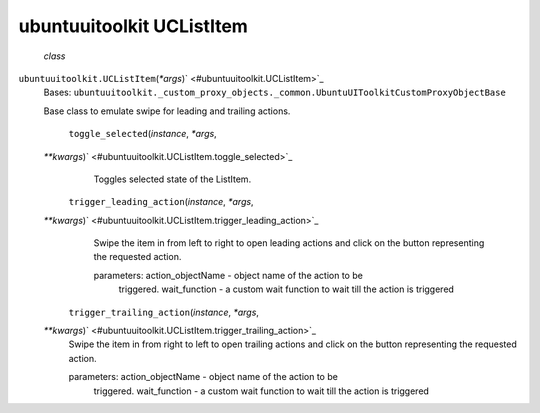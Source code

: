 .. _sdk_ubuntuuitoolkit_uclistitem:
ubuntuuitoolkit UCListItem
==========================

 *class*
``ubuntuuitoolkit.``\ ``UCListItem``\ (*\*args*)\ ` <#ubuntuuitoolkit.UCListItem>`_ 
    Bases:
    ``ubuntuuitoolkit._custom_proxy_objects._common.UbuntuUIToolkitCustomProxyObjectBase``

    Base class to emulate swipe for leading and trailing actions.

     ``toggle_selected``\ (*instance*, *\*args*,
    *\*\*kwargs*)\ ` <#ubuntuuitoolkit.UCListItem.toggle_selected>`_ 
        Toggles selected state of the ListItem.

     ``trigger_leading_action``\ (*instance*, *\*args*,
    *\*\*kwargs*)\ ` <#ubuntuuitoolkit.UCListItem.trigger_leading_action>`_ 
        Swipe the item in from left to right to open leading actions and
        click on the button representing the requested action.

        parameters: action\_objectName - object name of the action to be
            triggered. wait\_function - a custom wait function to wait
            till the action is triggered

     ``trigger_trailing_action``\ (*instance*, *\*args*,
    *\*\*kwargs*)\ ` <#ubuntuuitoolkit.UCListItem.trigger_trailing_action>`_ 
        Swipe the item in from right to left to open trailing actions
        and click on the button representing the requested action.

        parameters: action\_objectName - object name of the action to be
            triggered. wait\_function - a custom wait function to wait
            till the action is triggered
